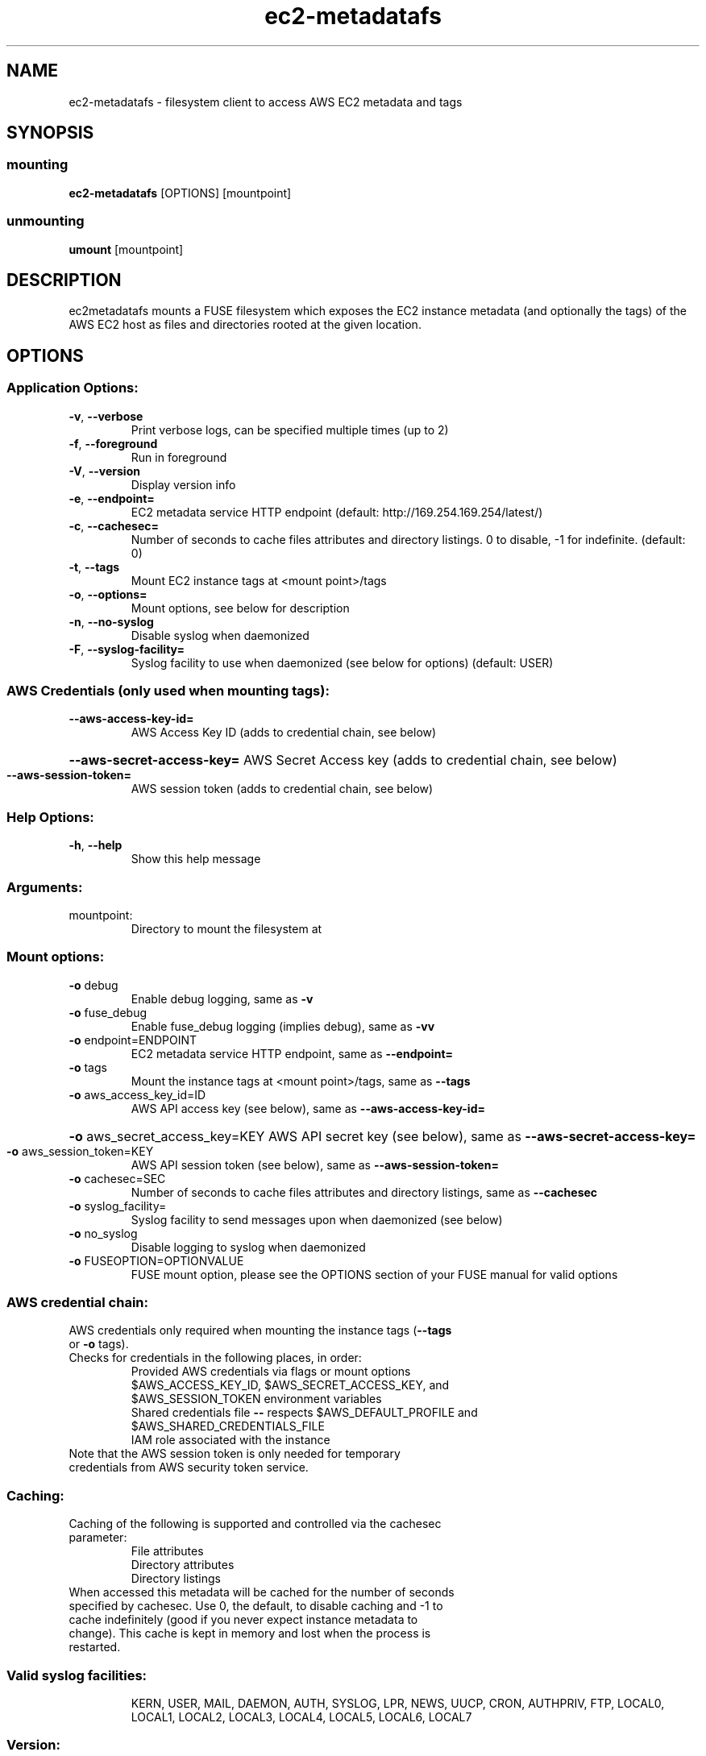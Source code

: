 .\" Manpage for ec2-metadatafs
.\" Contact vivek@nixcraft.net.in to correct errors or typos.

.TH ec2-metadatafs 1 "May 2019" "ec2-metadatafs version 0.4.0" "User Commands"
.SH NAME
ec2\-metadatafs \- filesystem client to access AWS EC2 metadata and tags
.SH SYNOPSIS
.SS mounting
\fBec2\-metadatafs\fP [OPTIONS] [mountpoint]
.SS unmounting
\fBumount\fP [mountpoint]
.SH DESCRIPTION
ec2metadatafs mounts a FUSE filesystem which exposes the EC2 instance metadata
(and optionally the tags) of the AWS EC2 host as files and directories rooted at
the given location.
.PP
.SH OPTIONS
.SS "Application Options:"
.TP
\fB\-v\fR, \fB\-\-verbose\fR
Print verbose logs, can be specified multiple times (up to 2)
.TP
\fB\-f\fR, \fB\-\-foreground\fR
Run in foreground
.TP
\fB\-V\fR, \fB\-\-version\fR
Display version info
.TP
\fB\-e\fR, \fB\-\-endpoint=\fR
EC2 metadata service HTTP endpoint (default: http://169.254.169.254/latest/)
.TP
\fB\-c\fR, \fB\-\-cachesec=\fR
Number of seconds to cache files attributes and directory listings. 0 to disable, -1 for indefinite. (default: 0)
.TP
\fB\-t\fR, \fB\-\-tags\fR
Mount EC2 instance tags at <mount point>/tags
.TP
\fB\-o\fR, \fB\-\-options=\fR
Mount options, see below for description
.TP
\fB\-n\fR, \fB\-\-no\-syslog\fR
Disable syslog when daemonized
.TP
\fB\-F\fR, \fB\-\-syslog\-facility=\fR
Syslog facility to use when daemonized (see below for options) (default: USER)
.SS "AWS Credentials (only used when mounting tags):"
.TP
\fB\-\-aws\-access\-key\-id=\fR
AWS Access Key ID (adds to credential chain, see below)
.HP
\fB\-\-aws\-secret\-access\-key=\fR AWS Secret Access key (adds to credential chain, see below)
.TP
\fB\-\-aws\-session\-token=\fR
AWS session token (adds to credential chain, see below)
.SS "Help Options:"
.TP
\fB\-h\fR, \fB\-\-help\fR
Show this help message
.SS "Arguments:"
.TP
mountpoint:
Directory to mount the filesystem at
.SS "Mount options:"
.TP
\fB\-o\fR debug
Enable debug logging, same as \fB\-v\fR
.TP
\fB\-o\fR fuse_debug
Enable fuse_debug logging (implies debug), same as \fB\-vv\fR
.TP
\fB\-o\fR endpoint=ENDPOINT
EC2 metadata service HTTP endpoint, same as \fB\-\-endpoint=\fR
.TP
\fB\-o\fR tags
Mount the instance tags at <mount point>/tags, same as \fB\-\-tags\fR
.TP
\fB\-o\fR aws_access_key_id=ID
AWS API access key (see below), same as \fB\-\-aws\-access\-key\-id=\fR
.HP
\fB\-o\fR aws_secret_access_key=KEY AWS API secret key (see below), same as \fB\-\-aws\-secret\-access\-key=\fR
.TP
\fB\-o\fR aws_session_token=KEY
AWS API session token (see below), same as \fB\-\-aws\-session\-token=\fR
.TP
\fB\-o\fR cachesec=SEC
Number of seconds to cache files attributes and directory listings, same as \fB\-\-cachesec\fR
.TP
\fB\-o\fR syslog_facility=
Syslog facility to send messages upon when daemonized (see below)
.TP
\fB\-o\fR no_syslog
Disable logging to syslog when daemonized
.TP
\fB\-o\fR FUSEOPTION=OPTIONVALUE
FUSE mount option, please see the OPTIONS section of your FUSE manual for valid options
.SS "AWS credential chain:"
.TP
AWS credentials only required when mounting the instance tags (\fB\-\-tags\fR or \fB\-o\fR tags).
.TP
Checks for credentials in the following places, in order:
.RS
Provided AWS credentials via flags or mount options
.TP
$AWS_ACCESS_KEY_ID, $AWS_SECRET_ACCESS_KEY, and $AWS_SESSION_TOKEN environment variables
.TP
Shared credentials file \fB\-\-\fR respects $AWS_DEFAULT_PROFILE and $AWS_SHARED_CREDENTIALS_FILE
.TP
IAM role associated with the instance
.TP
.RE
.TP
Note that the AWS session token is only needed for temporary credentials from AWS security token service.
.PP
.SS Caching:
.TP
Caching of the following is supported and controlled via the cachesec parameter:
.RS
.TP
File attributes
.TP
Directory attributes
.TP
Directory listings
.RE
.TP
When accessed this metadata will be cached for the number of seconds specified by cachesec. Use 0, the default, to disable caching and -1 to cache indefinitely (good if you never expect instance metadata to change). This cache is kept in memory and lost when the process is restarted.
.SS "Valid syslog facilities:"
.IP
KERN, USER, MAIL, DAEMON, AUTH, SYSLOG, LPR, NEWS, UUCP, CRON, AUTHPRIV, FTP, LOCAL0, LOCAL1, LOCAL2, LOCAL3, LOCAL4, LOCAL5, LOCAL6, LOCAL7
.SS "Version:"
.IP
0.4.0\-1\-gb084090\-dirty ('b0840905971be574bca1ba074e4b0b24a38df4b9')
.SS "Author:"
.IP
Jesse Szwedko
.SS "Project Homepage:"
.IP
http://github.com/jszwedko/ec2\-metadatafs
.SH "REPORTING BUGS"
.SS "Report bugs to:"
.IP
http://github.com/jszwedko/ec2\-metadatafs/issues
